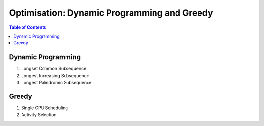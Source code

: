 ================================================================================
Optimisation: Dynamic Programming and Greedy
================================================================================
.. contents:: Table of Contents
   :depth: 2
   :local:
   :backlinks: none

Dynamic Programming
--------------------------------------------------------------------------------
#. Longset Common Subsequence
#. Longest Increasing Subsequence
#. Longest Palindromic Subsequence

Greedy
--------------------------------------------------------------------------------
#. Single CPU Scheduling
#. Activity Selection
